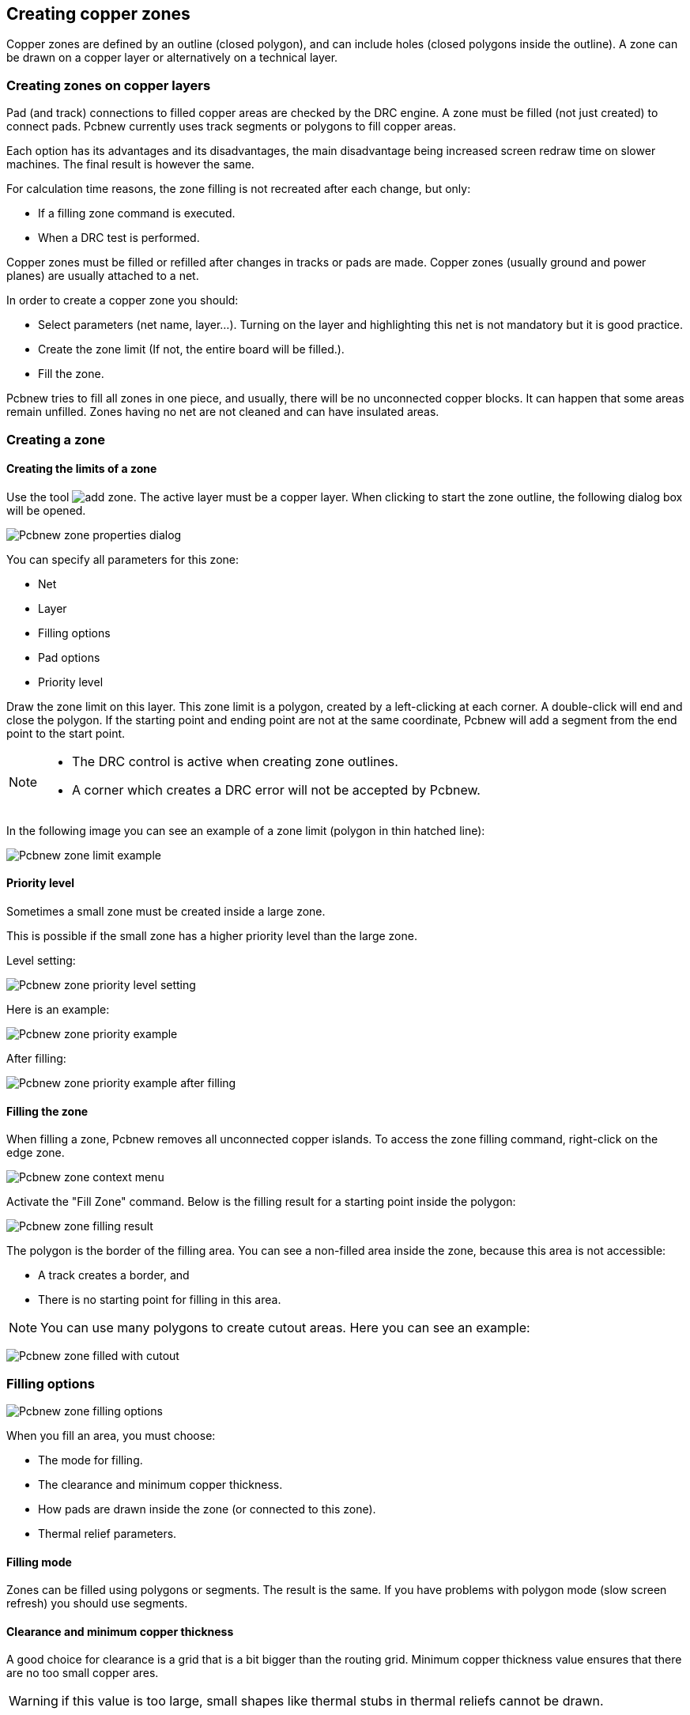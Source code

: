 
== Creating copper zones

Copper zones are defined by an outline (closed polygon), and can
include holes (closed polygons inside the outline). A zone can be
drawn on a copper layer or alternatively on a technical layer.

=== Creating zones on copper layers

Pad (and track) connections to filled copper areas are checked by
the DRC engine. A zone must be filled (not just created) to connect
pads. Pcbnew currently uses track segments or polygons to fill
copper areas.

Each option has its advantages and its disadvantages, the main disadvantage being increased
screen redraw time on slower machines. The final result is however the same.

For calculation time reasons, the zone filling is not recreated after
each change, but only:

* If a filling zone command is executed.
* When a DRC test is performed.

Copper zones must be filled or refilled after changes in tracks or
pads are made. Copper zones (usually ground and power planes) are usually
attached to a net.

In order to create a copper zone you should:

* Select parameters (net name, layer...).  Turning on the layer
  and highlighting this net is not mandatory but it is good practice.
* Create the zone limit (If not, the entire board will be filled.).
* Fill the zone.

Pcbnew tries to fill all zones in one piece, and usually, there will
be no unconnected copper blocks. It can happen that some areas
remain unfilled. Zones having no net are not cleaned and can have
insulated areas.

=== Creating a zone

==== Creating the limits of a zone

Use the tool image:images/icons/add_zone.png[]. The active layer
must be a copper layer. When clicking to start the zone outline, the
following dialog box will be opened.

image:images/Pcbnew_zone_properties_dialog.png[]

You can specify all parameters for this zone:

* Net
* Layer
* Filling options
* Pad options
* Priority level

Draw the zone limit on this layer. This zone limit is a polygon,
created by a left-clicking at each corner. A double-click will end
and close the polygon. If the starting point and
ending point are not at the same coordinate, Pcbnew will add a
segment from the end point to the start point.

[NOTE]
====
* The DRC control is active when creating zone outlines.
* A corner which creates a DRC error will not be accepted by Pcbnew.
====

In the following image you can see an example of a zone limit (polygon in thin
hatched line):

image:images/Pcbnew_zone_limit_example.png[]

==== Priority level

Sometimes a small zone must be created inside a large zone.

This is possible if the small zone has a higher priority level than
the large zone.

Level setting:

image:images/Pcbnew_zone_priority_level_setting.png[]

Here is an example:

image:images/Pcbnew_zone_priority_example.png[]

After filling:

image:images/Pcbnew_zone_priority_example_after_filling.png[]

==== Filling the zone

When filling a zone, Pcbnew removes all unconnected copper islands.
To access the zone filling command, right-click on the edge zone.

image:images/Pcbnew_zone_context_menu.png[]

Activate the "Fill Zone" command. Below is the filling result
for a starting point inside the polygon:

image:images/Pcbnew_zone_filling_result.png[]

The polygon is the border of the filling area. You can see a
non-filled area inside the zone, because this area is not accessible:

* A track creates a border, and
* There is no starting point for filling in this area.

NOTE: You can use many polygons to create cutout areas. Here you can
see an example:

image:images/Pcbnew_zone_filled_with_cutout.png[]

=== Filling options

image:images/Pcbnew_zone_filling_options.png[]

When you fill an area, you must choose:

* The mode for filling.
* The clearance and minimum copper thickness.
* How pads are drawn inside the zone (or connected to this zone).
* Thermal relief parameters.

==== Filling mode

Zones can be filled using polygons or segments. The result is the
same. If you have problems with polygon mode (slow screen refresh)
you should use segments.

==== Clearance and minimum copper thickness

A good choice for clearance is a grid that is a bit bigger than the
routing grid. Minimum copper thickness value ensures that there are
no too small copper ares.

WARNING: if this value is too large, small shapes like thermal stubs
in thermal reliefs cannot be drawn.

==== Pad options

Pads of the net can either be included or excluded from the zone, or
connected by thermal reliefs.

* If included, soldering and un-soldering can be very difficult due
  to the high thermal mass of the large copper area.

image:images/Pcbnew_zone_include_pads.png[]

* If excluded, the connection to the zone will not be very good.

** The zone can be filled only if tracks exists to connect zones areas.

** Pads must be connected by tracks.

image:images/Pcbnew_zone_exclude_pads.png[]

* A thermal relief is a good compromise.

** Pad is connected by 4 track segments.

** The segment width is the current value used for the track width.

image:images/Pcbnew_zone_thermal_relief.png[]

==== Thermal reliefs parameters

image:images/Pcbnew_thermal_relief_settings.png[]

You can set two parameters for thermal reliefs:

image:images/Pcbnew_thermal_relief_parameters.png[]

==== Choice of parameters

The copper width value for thermal reliefs must be bigger than the
minimum thickness value for the copper zone. If not, they cannot be drawn.

Additionally, a too large value for this parameter or for antipad
size does not allow one to create a thermal relief for small pads (like
pad sizes used for SMD components).

=== Adding a cutout area inside a zone

A zone must already exist. To add a cutout area (a non-filled area
inside the zone):

* Right-click on an existing edge outline.
* Select Add Cutout Area.

image:images/Pcbnew_add_cutout_menu_item.png[]

* Create the new outline.

image:images/Pcbnew_zone_unfilled_cutout_outline.png[]

=== Outlines editing

An outline can be modified by:

* Moving a corner or an edge.
* Deleting or adding a corner.
* Adding a similar zone, or a cutout area.

If polygons are overlapping they will be combined.

image:images/Pcbnew_zone_modification_menu_items.png[]

To do that, right-click on a corner or on an edge, then select the
proper command.

Here is a corner (from a cutout) that has been moved:

image:images/Pcbnew_zone_corner_move_during.png[]

Here is the final result:

image:images/Pcbnew_zone_corner_move_after.png[]

Polygons are combined.

==== Adding a similar zone

Adding the similar zone:

image:images/Pcbnew_zone_add_similar_during.png[]

Final result:

image:images/Pcbnew_zone_add_similar_after.png[]

=== Editing zone parameters

When right-clicking on an outline, and using 'Edit Zone Params' the Zone params Dialog box will open. Initial parameters can be inputted . If the zone is already filled, refilling it will be necessary.

=== Final zone filling

When the board is finished, one must fill or refill all zones. To do
this:

* Activate the tool zones via the button image:images/icons/add_zone.png[].
* Right-click to display the pop-up menu.
* Use Fill or Refill All Zones: image:images/Pcbnew_fill_refill_all_zones.png[]

WARNING: Calculation can take some time if the filling grid is small.

=== Change zones net names

After editing a schematic, you can change the name of any net. For
instance VCC can be changed to +5V.

When a global DRC control is made Pcbnew checks if the zone net name
exists, and displays an error if not.

Manually editing the zone parameters will be necessary to change the old
name to the new one.

=== Creating zones on technical layers

==== Creating zone limits

This is done using the button . The active layer must be a technical
layer.

When clicking to start the zone outline, this dialog box is opened:

image:images/Pcbnew_technical_layer_zone_dialog.png[]

Select the technical layer to place the zone and draw the zone
outline like explained previously for copper layers.

[NOTE]
====
* For editing outlines use the same method as for copper zones.
* If necessary, cutout areas can be added.
====

=== Creating a Keepout area

Select the tool image:images/icons/add_keepout_area.png[]

The active layer should be a copper layer.

After clicking on the starting point of a new keepout area, the dialog
box is opened:

image:images/Pcbnew_keepout_area_properties.png[]

One can select disallowed items:

* Tracks.
* Vias.
* Copper pours.

When a track or a via is inside a keepout which does not allow it, a
DRC error will be raised.

For copper zones, the area inside a keepout with no copper pour will
be not filled. A keep-out area is a like a zone, so editing its
outline is analogous to copper zone editing.
